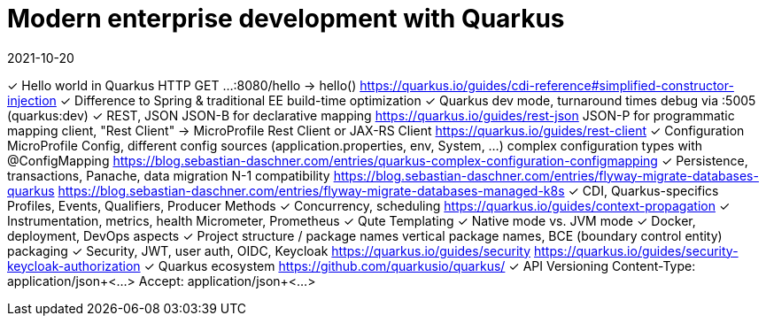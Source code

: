 = Modern enterprise development with Quarkus
2021-10-20

✓ Hello world in Quarkus
  HTTP GET ...:8080/hello -> hello()
  https://quarkus.io/guides/cdi-reference#simplified-constructor-injection
✓ Difference to Spring & traditional EE
  build-time optimization
✓ Quarkus dev mode, turnaround times
  debug via :5005 (quarkus:dev)
✓ REST, JSON
  JSON-B for declarative mapping
  https://quarkus.io/guides/rest-json
  JSON-P for programmatic mapping
  client, "Rest Client" -> MicroProfile Rest Client or JAX-RS Client
  https://quarkus.io/guides/rest-client
✓ Configuration
  MicroProfile Config, different config sources (application.properties, env, System, ...)
  complex configuration types with @ConfigMapping
  https://blog.sebastian-daschner.com/entries/quarkus-complex-configuration-configmapping
✓ Persistence, transactions, Panache, data migration
  N-1 compatibility
  https://blog.sebastian-daschner.com/entries/flyway-migrate-databases-quarkus
  https://blog.sebastian-daschner.com/entries/flyway-migrate-databases-managed-k8s
✓ CDI, Quarkus-specifics
  Profiles, Events, Qualifiers, Producer Methods
✓ Concurrency, scheduling
  https://quarkus.io/guides/context-propagation
✓ Instrumentation, metrics, health
  Micrometer, Prometheus
✓ Qute Templating
✓ Native mode vs. JVM mode
✓ Docker, deployment, DevOps aspects
✓ Project structure / package names
  vertical package names, BCE (boundary control entity) packaging
✓ Security, JWT, user auth, OIDC, Keycloak
  https://quarkus.io/guides/security
  https://quarkus.io/guides/security-keycloak-authorization
✓ Quarkus ecosystem
  https://github.com/quarkusio/quarkus/
✓ API Versioning
  Content-Type: application/json+<...>
  Accept: application/json+<...>
